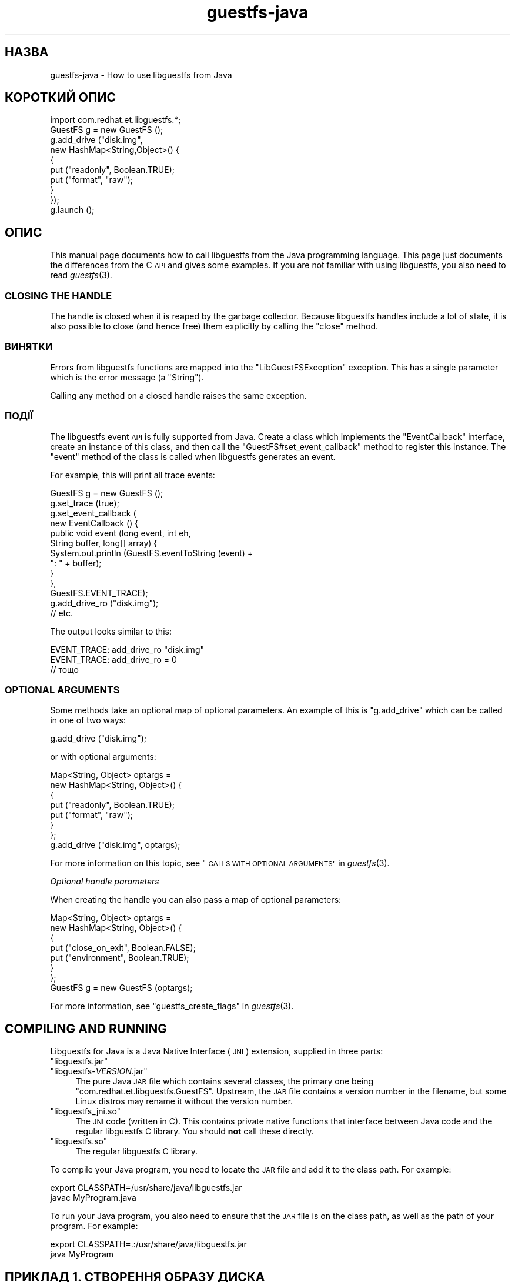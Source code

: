 .\" Automatically generated by Podwrapper::Man 1.27.57 (Pod::Simple 3.28)
.\"
.\" Standard preamble:
.\" ========================================================================
.de Sp \" Vertical space (when we can't use .PP)
.if t .sp .5v
.if n .sp
..
.de Vb \" Begin verbatim text
.ft CW
.nf
.ne \\$1
..
.de Ve \" End verbatim text
.ft R
.fi
..
.\" Set up some character translations and predefined strings.  \*(-- will
.\" give an unbreakable dash, \*(PI will give pi, \*(L" will give a left
.\" double quote, and \*(R" will give a right double quote.  \*(C+ will
.\" give a nicer C++.  Capital omega is used to do unbreakable dashes and
.\" therefore won't be available.  \*(C` and \*(C' expand to `' in nroff,
.\" nothing in troff, for use with C<>.
.tr \(*W-
.ds C+ C\v'-.1v'\h'-1p'\s-2+\h'-1p'+\s0\v'.1v'\h'-1p'
.ie n \{\
.    ds -- \(*W-
.    ds PI pi
.    if (\n(.H=4u)&(1m=24u) .ds -- \(*W\h'-12u'\(*W\h'-12u'-\" diablo 10 pitch
.    if (\n(.H=4u)&(1m=20u) .ds -- \(*W\h'-12u'\(*W\h'-8u'-\"  diablo 12 pitch
.    ds L" ""
.    ds R" ""
.    ds C` ""
.    ds C' ""
'br\}
.el\{\
.    ds -- \|\(em\|
.    ds PI \(*p
.    ds L" ``
.    ds R" ''
.    ds C`
.    ds C'
'br\}
.\"
.\" Escape single quotes in literal strings from groff's Unicode transform.
.ie \n(.g .ds Aq \(aq
.el       .ds Aq '
.\"
.\" If the F register is turned on, we'll generate index entries on stderr for
.\" titles (.TH), headers (.SH), subsections (.SS), items (.Ip), and index
.\" entries marked with X<> in POD.  Of course, you'll have to process the
.\" output yourself in some meaningful fashion.
.\"
.\" Avoid warning from groff about undefined register 'F'.
.de IX
..
.nr rF 0
.if \n(.g .if rF .nr rF 1
.if (\n(rF:(\n(.g==0)) \{
.    if \nF \{
.        de IX
.        tm Index:\\$1\t\\n%\t"\\$2"
..
.        if !\nF==2 \{
.            nr % 0
.            nr F 2
.        \}
.    \}
.\}
.rr rF
.\" ========================================================================
.\"
.IX Title "guestfs-java 3"
.TH guestfs-java 3 "2014-10-01" "libguestfs-1.27.57" "Virtualization Support"
.\" For nroff, turn off justification.  Always turn off hyphenation; it makes
.\" way too many mistakes in technical documents.
.if n .ad l
.nh
.SH "НАЗВА"
.IX Header "НАЗВА"
guestfs-java \- How to use libguestfs from Java
.SH "КОРОТКИЙ ОПИС"
.IX Header "КОРОТКИЙ ОПИС"
.Vb 1
\& import com.redhat.et.libguestfs.*;
\& 
\& GuestFS g = new GuestFS ();
\& g.add_drive ("disk.img",
\&              new HashMap<String,Object>() {
\&                {
\&                    put ("readonly", Boolean.TRUE);
\&                    put ("format", "raw");
\&                }
\&              });
\& g.launch ();
.Ve
.SH "ОПИС"
.IX Header "ОПИС"
This manual page documents how to call libguestfs from the Java programming
language.  This page just documents the differences from the C \s-1API\s0 and gives
some examples.  If you are not familiar with using libguestfs, you also need
to read \fIguestfs\fR\|(3).
.SS "\s-1CLOSING THE HANDLE\s0"
.IX Subsection "CLOSING THE HANDLE"
The handle is closed when it is reaped by the garbage collector.  Because
libguestfs handles include a lot of state, it is also possible to close (and
hence free) them explicitly by calling the \f(CW\*(C`close\*(C'\fR method.
.SS "ВИНЯТКИ"
.IX Subsection "ВИНЯТКИ"
Errors from libguestfs functions are mapped into the \f(CW\*(C`LibGuestFSException\*(C'\fR
exception.  This has a single parameter which is the error message (a
\&\f(CW\*(C`String\*(C'\fR).
.PP
Calling any method on a closed handle raises the same exception.
.SS "ПОДІЇ"
.IX Subsection "ПОДІЇ"
The libguestfs event \s-1API\s0 is fully supported from Java.
Create a class which implements the \f(CW\*(C`EventCallback\*(C'\fR interface, create an
instance of this class, and then call the \f(CW\*(C`GuestFS#set_event_callback\*(C'\fR
method to register this instance.  The \f(CW\*(C`event\*(C'\fR method of the class is
called when libguestfs generates an event.
.PP
For example, this will print all trace events:
.PP
.Vb 10
\& GuestFS g = new GuestFS ();
\& g.set_trace (true);
\& g.set_event_callback (
\&   new EventCallback () {
\&     public void event (long event, int eh,
\&                        String buffer, long[] array) {
\&       System.out.println (GuestFS.eventToString (event) +
\&                           ": " + buffer);
\&     }
\&   },
\&   GuestFS.EVENT_TRACE);
\& g.add_drive_ro ("disk.img");
\& // etc.
.Ve
.PP
The output looks similar to this:
.PP
.Vb 3
\& EVENT_TRACE: add_drive_ro "disk.img"
\& EVENT_TRACE: add_drive_ro = 0
\& // тощо
.Ve
.SS "\s-1OPTIONAL ARGUMENTS\s0"
.IX Subsection "OPTIONAL ARGUMENTS"
Some methods take an optional map of optional parameters.  An example of
this is \f(CW\*(C`g.add_drive\*(C'\fR which can be called in one of two ways:
.PP
.Vb 1
\& g.add_drive ("disk.img");
.Ve
.PP
or with optional arguments:
.PP
.Vb 8
\& Map<String, Object> optargs =
\&   new HashMap<String, Object>() {
\&   {
\&     put ("readonly", Boolean.TRUE);
\&     put ("format", "raw");
\&   }
\& };
\& g.add_drive ("disk.img", optargs);
.Ve
.PP
For more information on this topic, see \*(L"\s-1CALLS WITH OPTIONAL
ARGUMENTS\*(R"\s0 in \fIguestfs\fR\|(3).
.PP
\fIOptional handle parameters\fR
.IX Subsection "Optional handle parameters"
.PP
When creating the handle you can also pass a map of optional parameters:
.PP
.Vb 8
\& Map<String, Object> optargs =
\&   new HashMap<String, Object>() {
\&   {
\&     put ("close_on_exit", Boolean.FALSE);
\&     put ("environment", Boolean.TRUE);
\&   }
\& };
\& GuestFS g = new GuestFS (optargs);
.Ve
.PP
For more information, see \*(L"guestfs_create_flags\*(R" in \fIguestfs\fR\|(3).
.SH "COMPILING AND RUNNING"
.IX Header "COMPILING AND RUNNING"
Libguestfs for Java is a Java Native Interface (\s-1JNI\s0) extension, supplied in
three parts:
.ie n .IP """libguestfs.jar""" 4
.el .IP "\f(CWlibguestfs.jar\fR" 4
.IX Item "libguestfs.jar"
.PD 0
.ie n .IP """libguestfs\-\f(CIVERSION\f(CW.jar""" 4
.el .IP "\f(CWlibguestfs\-\f(CIVERSION\f(CW.jar\fR" 4
.IX Item "libguestfs-VERSION.jar"
.PD
The pure Java \s-1JAR\s0 file which contains several classes, the primary one being
\&\f(CW\*(C`com.redhat.et.libguestfs.GuestFS\*(C'\fR.  Upstream, the \s-1JAR\s0 file contains a
version number in the filename, but some Linux distros may rename it without
the version number.
.ie n .IP """libguestfs_jni.so""" 4
.el .IP "\f(CWlibguestfs_jni.so\fR" 4
.IX Item "libguestfs_jni.so"
The \s-1JNI\s0 code (written in C).  This contains private native functions that
interface between Java code and the regular libguestfs C library.  You
should \fBnot\fR call these directly.
.ie n .IP """libguestfs.so""" 4
.el .IP "\f(CWlibguestfs.so\fR" 4
.IX Item "libguestfs.so"
The regular libguestfs C library.
.PP
To compile your Java program, you need to locate the \s-1JAR\s0 file and add it to
the class path.  For example:
.PP
.Vb 2
\& export CLASSPATH=/usr/share/java/libguestfs.jar
\& javac MyProgram.java
.Ve
.PP
To run your Java program, you also need to ensure that the \s-1JAR\s0 file is on
the class path, as well as the path of your program.  For example:
.PP
.Vb 2
\& export CLASSPATH=.:/usr/share/java/libguestfs.jar
\& java MyProgram
.Ve
.SH "ПРИКЛАД 1. СТВОРЕННЯ ОБРАЗУ ДИСКА"
.IX Header "ПРИКЛАД 1. СТВОРЕННЯ ОБРАЗУ ДИСКА"
\&\f(CW@EXAMPLE1\fR@
.SH "ПРИКЛАД 2. ПЕРЕВІРКА ОБРАЗУ ДИСКА ВІРТУАЛЬНОЇ МАШИНИ"
.IX Header "ПРИКЛАД 2. ПЕРЕВІРКА ОБРАЗУ ДИСКА ВІРТУАЛЬНОЇ МАШИНИ"
\&\f(CW@EXAMPLE2\fR@
.SH "ТАКОЖ ПЕРЕГЛЯНЬТЕ"
.IX Header "ТАКОЖ ПЕРЕГЛЯНЬТЕ"
\&\fIguestfs\fR\|(3), \fIguestfs\-examples\fR\|(3), \fIguestfs\-erlang\fR\|(3),
\&\fIguestfs\-golang\fR\|(3), \fIguestfs\-lua\fR\|(3), \fIguestfs\-ocaml\fR\|(3),
\&\fIguestfs\-perl\fR\|(3), \fIguestfs\-python\fR\|(3), \fIguestfs\-recipes\fR\|(1),
\&\fIguestfs\-ruby\fR\|(3), http://libguestfs.org/, http://caml.inria.fr/.
.SH "АВТОРИ"
.IX Header "АВТОРИ"
Richard W.M. Jones (\f(CW\*(C`rjones at redhat dot com\*(C'\fR)
.SH "АВТОРСЬКІ ПРАВА"
.IX Header "АВТОРСЬКІ ПРАВА"
© Red Hat Inc., 2011–2012
.SH "LICENSE"
.IX Header "LICENSE"
.SH "BUGS"
.IX Header "BUGS"
To get a list of bugs against libguestfs, use this link:
https://bugzilla.redhat.com/buglist.cgi?component=libguestfs&product=Virtualization+Tools
.PP
To report a new bug against libguestfs, use this link:
https://bugzilla.redhat.com/enter_bug.cgi?component=libguestfs&product=Virtualization+Tools
.PP
When reporting a bug, please supply:
.IP "\(bu" 4
The version of libguestfs.
.IP "\(bu" 4
Where you got libguestfs (eg. which Linux distro, compiled from source, etc)
.IP "\(bu" 4
Describe the bug accurately and give a way to reproduce it.
.IP "\(bu" 4
Run \fIlibguestfs\-test\-tool\fR\|(1) and paste the \fBcomplete, unedited\fR
output into the bug report.

